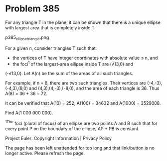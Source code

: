 *   Problem 385

   For any triangle T in the plane, it can be shown that there is a unique
   ellipse with largest area that is completely inside T.

                            p385_ellipsetriangle.png

   For a given n, consider triangles T such that:
   - the vertices of T have integer coordinates with absolute value ≤ n, and
   - the foci^1 of the largest-area ellipse inside T are (√13,0) and
   (-√13,0).
   Let A(n) be the sum of the areas of all such triangles.

   For example, if n = 8, there are two such triangles. Their vertices are
   (-4,-3),(-4,3),(8,0) and (4,3),(4,-3),(-8,0), and the area of each
   triangle is 36. Thus A(8) = 36 + 36 = 72.

   It can be verified that A(10) = 252, A(100) = 34632 and A(1000) = 3529008.

   Find A(1 000 000 000).

   ^1The foci (plural of focus) of an ellipse are two points A and B such
   that for every point P on the boundary of the ellipse, AP + PB is
   constant.

   Project Euler: Copyright Information | Privacy Policy

   The page has been left unattended for too long and that link/button is no
   longer active. Please refresh the page.
